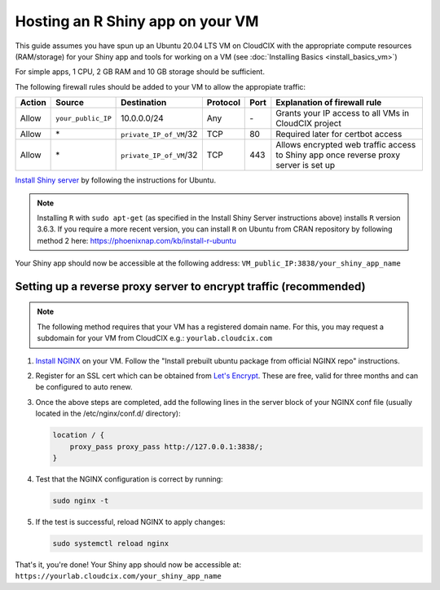 Hosting an R Shiny app on your VM 
=================================
This guide assumes you have spun up an Ubuntu 20.04 LTS VM on CloudCIX with the appropriate compute resources (RAM/storage) for your Shiny app and tools for working on a VM (see :doc:`Installing  Basics <install_basics_vm>`)

For simple apps, 1 CPU, 2 GB RAM and 10 GB storage should be sufficient.

The following firewall rules should be added to your VM to allow the appropiate traffic: 

====== ================== ======================= ======== ==== ====================================================================================
Action Source             Destination             Protocol Port Explanation of firewall rule
====== ================== ======================= ======== ==== ====================================================================================
Allow  ``your_public_IP`` 10.0.0.0/24             Any      \-   Grants your IP access to all VMs in CloudCIX project
Allow  \*                 ``private_IP_of_VM``/32 TCP      80   Required later for certbot access
Allow  \*                 ``private_IP_of_VM``/32 TCP      443  Allows encrypted web traffic access to Shiny app once reverse proxy server is set up
====== ================== ======================= ======== ==== ====================================================================================

`Install Shiny server <https://posit.co/download/shiny-server/>`_ by following the instructions for Ubuntu.

.. note:: 
  Installing ``R`` with ``sudo apt-get`` (as specified in the Install Shiny Server instructions above) installs ``R`` version 3.6.3. 
  If you require a more recent version, you can install ``R`` on Ubuntu from CRAN repository by following method 2 here: https://phoenixnap.com/kb/install-r-ubuntu

Your Shiny app should now be accessible at the following address: ``VM_public_IP:3838/your_shiny_app_name``

Setting up a reverse proxy server to encrypt traffic (recommended)
------------------------------------------------------------------
   
.. note:: 
  The following method requires that your VM has a registered domain name. For this, you may request a subdomain for your VM from CloudCIX e.g.:
  ``yourlab.cloudcix.com``

1. `Install NGINX <https://docs.nginx.com/nginx/admin-guide/installing-nginx/installing-nginx-open-source/>`_ on your VM.
   Follow the "Install prebuilt ubuntu package from official NGINX repo" instructions.

2. Register for an SSL cert which can be obtained from `Let's Encrypt <https://www.nginx.com/blog/using-free-ssltls-certificates-from-lets-encrypt-with-nginx/>`_.
   These are free, valid for three months and can be configured to auto renew.

3. Once the above steps are completed, add the following lines in the server block of your NGINX conf file (usually located in the /etc/nginx/conf.d/ directory):

   .. code-block:: bash
  
    location / {
        proxy_pass proxy_pass http://127.0.0.1:3838/;
    }

4. Test that the NGINX configuration is correct by running:

   .. code-block:: bash

    sudo nginx -t

5. If the test is successful, reload NGINX to apply changes:
  
   .. code-block:: bash

    sudo systemctl reload nginx
    
That's it, you're done! Your Shiny app should now be accessible at:
``https://yourlab.cloudcix.com/your_shiny_app_name``